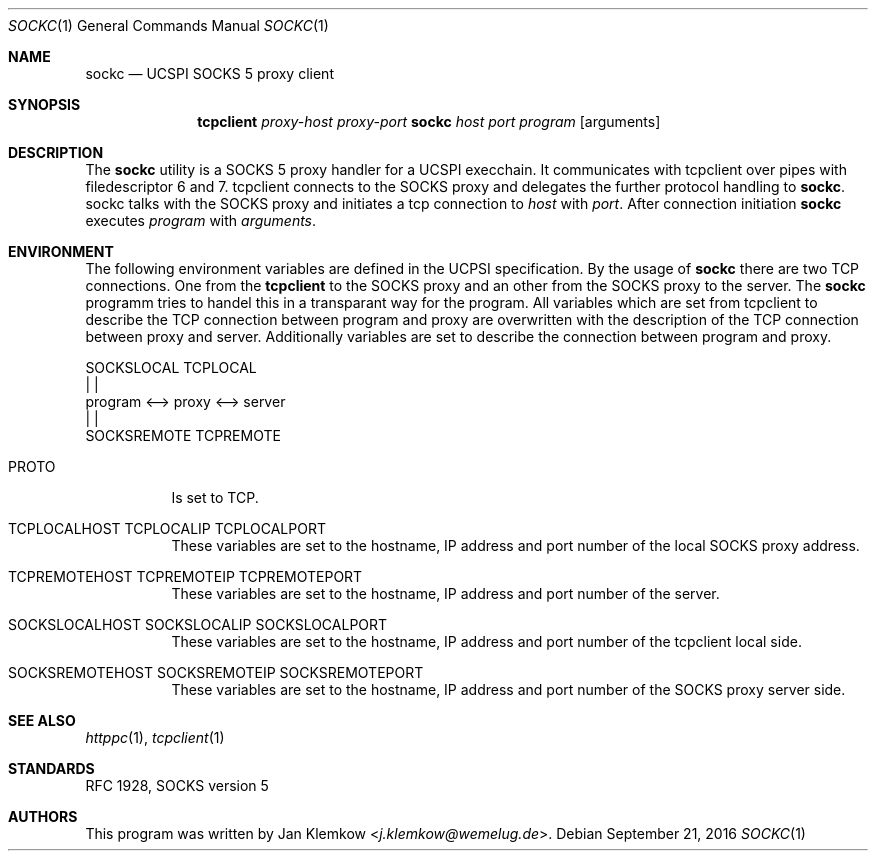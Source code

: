 .Dd September 21, 2016
.Dt SOCKC 1
.Os
.Sh NAME
.Nm sockc
.Nd UCSPI SOCKS 5 proxy client
.Sh SYNOPSIS
.Nm tcpclient
.Ar proxy-host
.Ar proxy-port Nm sockc
.Ar host
.Ar port
.Ar program
.Op arguments
.Sh DESCRIPTION
The
.Nm
utility is a SOCKS 5 proxy handler for a UCSPI execchain.
It communicates with tcpclient over pipes with filedescriptor 6 and 7.
tcpclient connects to the SOCKS proxy and delegates the further protocol
handling to
.Nm sockc .
sockc talks with the SOCKS proxy and initiates a tcp connection to
.Ar host
with
.Ar port .
After connection initiation
.Nm
executes
.Ar program
with
.Ar arguments .
.Sh ENVIRONMENT
The following environment variables are defined in the UCPSI specification.
By the usage of
.Nm sockc
there are two TCP connections.
One from the
.Nm tcpclient
to the SOCKS proxy and an other from the SOCKS proxy to the server.
The
.Nm sockc
programm tries to handel this in a transparant way for the program.
All variables which are set from tcpclient to describe the TCP connection
between program and proxy are overwritten with the description of the TCP
connection between proxy and server.
Additionally variables are set to describe the connection between program
and proxy.
.sp
   SOCKSLOCAL   TCPLOCAL
        |          |
 program <--> proxy <--> server
             |          |
        SOCKSREMOTE  TCPREMOTE
.sp
.Bl -tag -width Ds
.It Ev PROTO
Is set to TCP.
.It Ev TCPLOCALHOST Ev TCPLOCALIP Ev TCPLOCALPORT
These variables are set to the hostname, IP address and port number of the
local SOCKS proxy address.
.It Ev TCPREMOTEHOST Ev TCPREMOTEIP Ev TCPREMOTEPORT
These variables are set to the hostname, IP address and port number of the
server.
.It Ev SOCKSLOCALHOST Ev SOCKSLOCALIP Ev SOCKSLOCALPORT
These variables are set to the hostname, IP address and port number of the
tcpclient local side.
.It Ev SOCKSREMOTEHOST Ev SOCKSREMOTEIP Ev SOCKSREMOTEPORT
These variables are set to the hostname, IP address and port number of the
SOCKS proxy server side.
.El
.\".Sh EXIT STATUS
.\".Sh EXAMPLES
.Sh SEE ALSO
.Xr httppc 1 ,
.Xr tcpclient 1
.Sh STANDARDS
RFC 1928, SOCKS version 5
.Sh AUTHORS
This program was written by
.An Jan Klemkow Aq Mt j.klemkow@wemelug.de .
